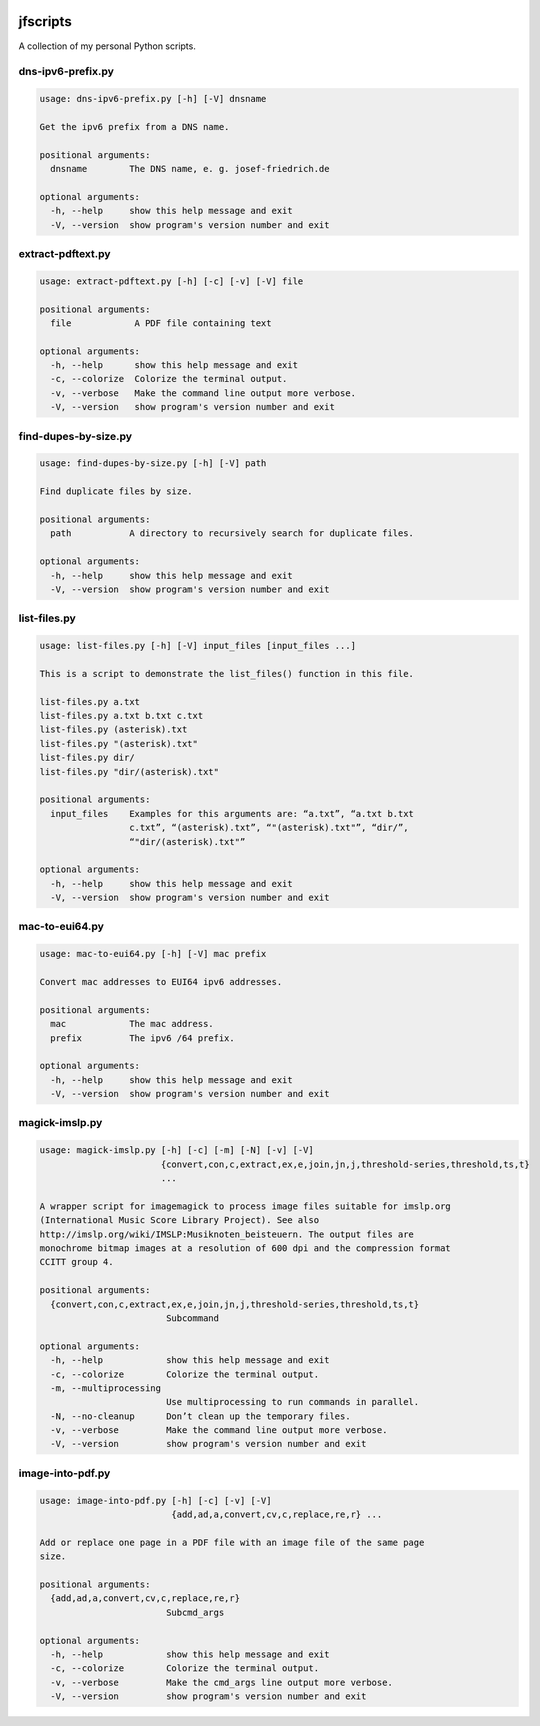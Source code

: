 
.. image:: http://img.shields.io/pypi/v/jfscripts.svg
    :target: https://pypi.python.org/pypi/jfscripts

.. image:: https://travis-ci.org/Josef-Friedrich/jfscripts.svg?branch=master
    :target: https://travis-ci.org/Josef-Friedrich/jfscripts


*********
jfscripts
*********

A collection of my personal Python scripts.


dns-ipv6-prefix.py
------------------

.. code-block:: text

    usage: dns-ipv6-prefix.py [-h] [-V] dnsname
    
    Get the ipv6 prefix from a DNS name.
    
    positional arguments:
      dnsname        The DNS name, e. g. josef-friedrich.de
    
    optional arguments:
      -h, --help     show this help message and exit
      -V, --version  show program's version number and exit

extract-pdftext.py
------------------

.. code-block:: text

    usage: extract-pdftext.py [-h] [-c] [-v] [-V] file
    
    positional arguments:
      file            A PDF file containing text
    
    optional arguments:
      -h, --help      show this help message and exit
      -c, --colorize  Colorize the terminal output.
      -v, --verbose   Make the command line output more verbose.
      -V, --version   show program's version number and exit

find-dupes-by-size.py
---------------------

.. code-block:: text

    usage: find-dupes-by-size.py [-h] [-V] path
    
    Find duplicate files by size.
    
    positional arguments:
      path           A directory to recursively search for duplicate files.
    
    optional arguments:
      -h, --help     show this help message and exit
      -V, --version  show program's version number and exit

list-files.py
-------------

.. code-block:: text

    usage: list-files.py [-h] [-V] input_files [input_files ...]
    
    This is a script to demonstrate the list_files() function in this file.
    
    list-files.py a.txt
    list-files.py a.txt b.txt c.txt
    list-files.py (asterisk).txt
    list-files.py "(asterisk).txt"
    list-files.py dir/
    list-files.py "dir/(asterisk).txt"
    
    positional arguments:
      input_files    Examples for this arguments are: “a.txt”, “a.txt b.txt
                     c.txt”, “(asterisk).txt”, “"(asterisk).txt"”, “dir/”,
                     “"dir/(asterisk).txt"”
    
    optional arguments:
      -h, --help     show this help message and exit
      -V, --version  show program's version number and exit

mac-to-eui64.py
---------------

.. code-block:: text

    usage: mac-to-eui64.py [-h] [-V] mac prefix
    
    Convert mac addresses to EUI64 ipv6 addresses.
    
    positional arguments:
      mac            The mac address.
      prefix         The ipv6 /64 prefix.
    
    optional arguments:
      -h, --help     show this help message and exit
      -V, --version  show program's version number and exit

magick-imslp.py
---------------

.. code-block:: text

    usage: magick-imslp.py [-h] [-c] [-m] [-N] [-v] [-V]
                           {convert,con,c,extract,ex,e,join,jn,j,threshold-series,threshold,ts,t}
                           ...
    
    A wrapper script for imagemagick to process image files suitable for imslp.org
    (International Music Score Library Project). See also
    http://imslp.org/wiki/IMSLP:Musiknoten_beisteuern. The output files are
    monochrome bitmap images at a resolution of 600 dpi and the compression format
    CCITT group 4.
    
    positional arguments:
      {convert,con,c,extract,ex,e,join,jn,j,threshold-series,threshold,ts,t}
                            Subcommand
    
    optional arguments:
      -h, --help            show this help message and exit
      -c, --colorize        Colorize the terminal output.
      -m, --multiprocessing
                            Use multiprocessing to run commands in parallel.
      -N, --no-cleanup      Don’t clean up the temporary files.
      -v, --verbose         Make the command line output more verbose.
      -V, --version         show program's version number and exit

image-into-pdf.py
-----------------

.. code-block:: text

    usage: image-into-pdf.py [-h] [-c] [-v] [-V]
                             {add,ad,a,convert,cv,c,replace,re,r} ...
    
    Add or replace one page in a PDF file with an image file of the same page
    size.
    
    positional arguments:
      {add,ad,a,convert,cv,c,replace,re,r}
                            Subcmd_args
    
    optional arguments:
      -h, --help            show this help message and exit
      -c, --colorize        Colorize the terminal output.
      -v, --verbose         Make the cmd_args line output more verbose.
      -V, --version         show program's version number and exit

